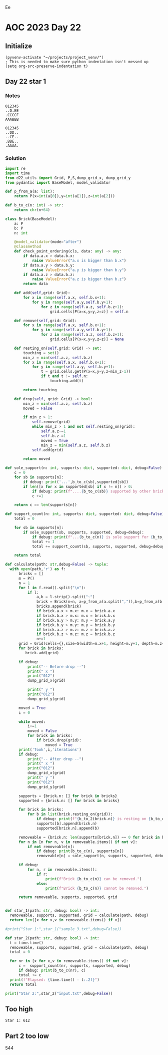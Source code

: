 Ee
* AOC 2023 Day 22

** Initialize 
#+BEGIN_SRC elisp
  (pyvenv-activate "~/projects/project_venv/")
  ; This is needed to make sure python indentation isn't messed up
  (setq org-src-preserve-indentation t)
#+END_SRC

#+RESULTS:
: t

** Day 22 star 1
*** Notes

#+begin_example
012345
..D.EE
.CCCCF
AAABBB
#+end_example

#+begin_example
012345
..DD..
..CE..
.BBE..
.AAAA.
#+end_example


*** Solution
#+BEGIN_SRC python :results output
import re
import time
from d22_utils import Grid, P,S,dump_grid_x, dump_grid_y
from pydantic import BaseModel, model_validator

def p_from_a(a: list):
    return P(x=int(a[0]),y=int(a[1]),z=int(a[2]))

def b_to_c(n: int) -> str:
    return chr(n+64)

class Brick(BaseModel):
    a: P
    b: P
    n: int

    @model_validator(mode="after")
    @classmethod
    def check_point_ordering(cls, data: any) -> any:
        if data.a.x > data.b.x:
            raise ValueError("a.x is bigger than b.x")
        if data.a.y > data.b.y:
            raise ValueError("a.y is bigger than b.y")
        if data.a.z > data.b.z:
            raise ValueError("a.z is bigger than b.z")
        return data
    
    def add(self,grid: Grid):
        for x in range(self.a.x, self.b.x+1):
            for y in range(self.a.y,self.b.y+1):
                for z in range(self.a.z, self.b.z+1):
                    grid.cells[P(x=x,y=y,z=z)] = self.n

    def remove(self,grid: Grid):
        for x in range(self.a.x, self.b.x+1):
            for y in range(self.a.y,self.b.y+1):
                for z in range(self.a.z, self.b.z+1):
                    grid.cells[P(x=x,y=y,z=z)] = None

    def resting_on(self,grid: Grid) -> set:
        touching = set()
        min_z = min(self.a.z, self.b.z)
        for x in range(self.a.x, self.b.x+1):
            for y in range(self.a.y, self.b.y+1):
                t = grid.cells.get(P(x=x,y=y,z=min_z-1))
                if t and t != self.n:
                    touching.add(t)

        return touching

    def drop(self, grid: Grid) -> bool:
        min_z = min(self.a.z, self.b.z)
        moved = False
        
        if min_z > 1:
            self.remove(grid)
            while min_z > 1 and not self.resting_on(grid):
                self.a.z-=1
                self.b.z-=1
                moved = True
                min_z = min(self.a.z, self.b.z)
            self.add(grid)
             
        return moved

def sole_support(n: int, supports: dict, supported: dict, debug=False) -> bool:
    c = 0
    for sb in supports[n]:
        if debug: print('...',b_to_c(sb),supported[sb])
        if len([x for x in supported[sb] if x != n]) > 0:
            if debug: print(f"....{b_to_c(sb)} supported by other brick {b_to_c(n)}")
            c +=1

    return c == len(supports[n])

def support_count(n: int, supports: dict, supported: dict, debug=False) -> int:
    total = 0

    for sb in supports[n]:
        if sole_support(sb, supports, supported, debug=debug):
            if debug: print(f"...{b_to_c(n)} is sole support for {b_to_c(sb)}")
            total += 1
            total += support_count(sb, supports, supported, debug=debug)
    
    return total

def calculate(path: str,debug=False) -> tuple:
  with open(path,'r') as f:
      bricks = []
      m = P()
      n = 1
      for l in f.read().split("\n"):
          if l:
              a,b = l.strip().split("~")
              brick = Brick(n=n, a=p_from_a(a.split(",")),b=p_from_a(b.split(",")))
              bricks.append(brick)
              if brick.a.x > m.x: m.x = brick.a.x
              if brick.b.x > m.x: m.x = brick.b.x
              if brick.a.y > m.y: m.y = brick.a.y
              if brick.b.y > m.y: m.y = brick.b.y
              if brick.a.z > m.z: m.z = brick.a.z
              if brick.b.z > m.z: m.z = brick.b.z
              n+=1
      grid = Grid(cells={},size=S(width=m.x+1, height=m.y+1, depth=m.z+1), blocked=[])
      for brick in bricks:
         brick.add(grid)

      if debug:
          print("-- Before drop --")
          print(" x ")
          print("012")
          dump_grid_x(grid)
      
          print(" y ")
          print("012")
          dump_grid_y(grid)

      moved = True
      i = 0

      while moved:
          i+=1
          moved = False
          for brick in bricks:
              if brick.drop(grid):
                  moved = True
      print('Took',i,'iterations')
      if debug:
          print("-- After drop --")
          print(" x ")
          print("012")
          dump_grid_x(grid)
          print(" y ")
          print("012")
          dump_grid_y(grid)

      supports = {brick.n: [] for brick in bricks}
      supported = {brick.n: [] for brick in bricks}
      
      for brick in bricks:
          for b in list(brick.resting_on(grid)):
              if debug: print(f"{b_to_2(brick.n)} is resting on {b_to_c(b)}")
              supports[b].append(brick.n)
              supported[brick.n].append(b)

      removeable = {brick.n: len(supports[brick.n]) == 0 for brick in bricks}
      for n in [n for n, v in removeable.items() if not v]:
          if not removeable[n]:
              if debug: print(b_to_c(n), supports[n])
              removeable[n] = sole_support(n, supports, supported, debug=debug)

      if debug:
          for n, r in removeable.items():
              if r:
                  print(f"Brick {b_to_c(n)} can be removed.")
              else:
                  print(f"Brick {b_to_c(n)} cannot be removed.")

      return removeable, supports, supported, grid
      
  
def star_1(path: str, debug: bool) -> int:
  removeable, supports, supported, grid = calculate(path, debug)
  return len([x for x,v in removeable.items() if v])
    
#print("Star 1:",star_1("sample_3.txt",debug=False))

def star_2(path: str, debug: bool) -> int:
  t = time.time()
  removeable, supports, supported, grid = calculate(path, debug)
  total = 0
  
  for nr in [x for x,v in removeable.items() if not v]:
      c =  support_count(nr, supports, supported, debug)
      if debug: print(b_to_c(nr), c)
      total += c
  print(f"Elapsed: {time.time() - t:.2f}")
  return total

print("Star 2:",star_2("input.txt",debug=False))

#+END_SRC

#+RESULTS:
: Took 89 iterations
: Elapsed: 3.62
: Star 2: 544

** Too high
: Star 1: 612

** Part 2 too low
544


